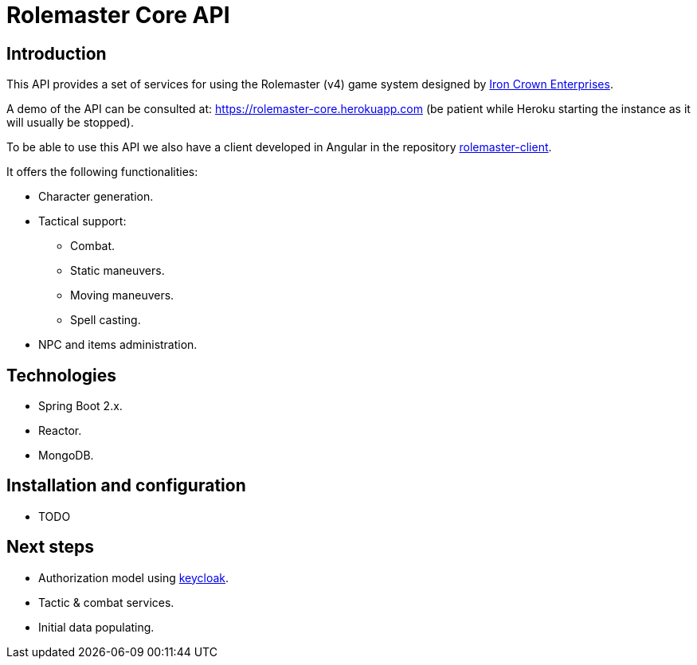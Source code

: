 = Rolemaster Core API

== Introduction

This API provides a set of services for using the Rolemaster (v4) game system designed by https://ironcrown.com/[Iron Crown Enterprises].

A demo of the API can be consulted at: https://rolemaster-core.herokuapp.com (be patient while Heroku starting the instance as it will usually be stopped).

To be able to use this API we also have a client developed in Angular in the repository https://github.com/labcabrera/rolemaster-client[rolemaster-client].

It offers the following functionalities:

* Character generation.
* Tactical support:
** Combat.
** Static maneuvers.
** Moving maneuvers.
** Spell casting.
* NPC and items administration.

== Technologies

* Spring Boot 2.x.
* Reactor.
* MongoDB.

== Installation and configuration

* TODO

== Next steps

* Authorization model using https://www.keycloak.org/[keycloak].
* Tactic & combat services.
* Initial data populating.
